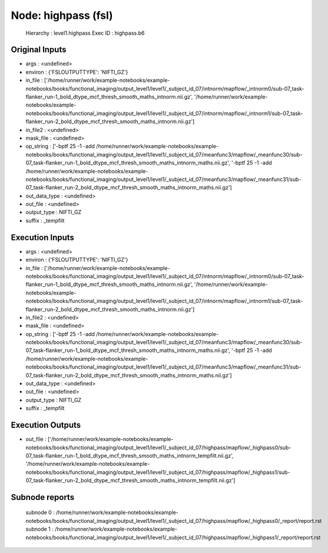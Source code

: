Node: highpass (fsl)
====================


 Hierarchy : level1.highpass
 Exec ID : highpass.b6


Original Inputs
---------------


* args : <undefined>
* environ : {'FSLOUTPUTTYPE': 'NIFTI_GZ'}
* in_file : ['/home/runner/work/example-notebooks/example-notebooks/books/functional_imaging/output_level1/level1/_subject_id_07/intnorm/mapflow/_intnorm0/sub-07_task-flanker_run-1_bold_dtype_mcf_thresh_smooth_maths_intnorm.nii.gz', '/home/runner/work/example-notebooks/example-notebooks/books/functional_imaging/output_level1/level1/_subject_id_07/intnorm/mapflow/_intnorm1/sub-07_task-flanker_run-2_bold_dtype_mcf_thresh_smooth_maths_intnorm.nii.gz']
* in_file2 : <undefined>
* mask_file : <undefined>
* op_string : ['-bptf 25 -1 -add /home/runner/work/example-notebooks/example-notebooks/books/functional_imaging/output_level1/level1/_subject_id_07/meanfunc3/mapflow/_meanfunc30/sub-07_task-flanker_run-1_bold_dtype_mcf_thresh_smooth_maths_intnorm_maths.nii.gz', '-bptf 25 -1 -add /home/runner/work/example-notebooks/example-notebooks/books/functional_imaging/output_level1/level1/_subject_id_07/meanfunc3/mapflow/_meanfunc31/sub-07_task-flanker_run-2_bold_dtype_mcf_thresh_smooth_maths_intnorm_maths.nii.gz']
* out_data_type : <undefined>
* out_file : <undefined>
* output_type : NIFTI_GZ
* suffix : _tempfilt


Execution Inputs
----------------


* args : <undefined>
* environ : {'FSLOUTPUTTYPE': 'NIFTI_GZ'}
* in_file : ['/home/runner/work/example-notebooks/example-notebooks/books/functional_imaging/output_level1/level1/_subject_id_07/intnorm/mapflow/_intnorm0/sub-07_task-flanker_run-1_bold_dtype_mcf_thresh_smooth_maths_intnorm.nii.gz', '/home/runner/work/example-notebooks/example-notebooks/books/functional_imaging/output_level1/level1/_subject_id_07/intnorm/mapflow/_intnorm1/sub-07_task-flanker_run-2_bold_dtype_mcf_thresh_smooth_maths_intnorm.nii.gz']
* in_file2 : <undefined>
* mask_file : <undefined>
* op_string : ['-bptf 25 -1 -add /home/runner/work/example-notebooks/example-notebooks/books/functional_imaging/output_level1/level1/_subject_id_07/meanfunc3/mapflow/_meanfunc30/sub-07_task-flanker_run-1_bold_dtype_mcf_thresh_smooth_maths_intnorm_maths.nii.gz', '-bptf 25 -1 -add /home/runner/work/example-notebooks/example-notebooks/books/functional_imaging/output_level1/level1/_subject_id_07/meanfunc3/mapflow/_meanfunc31/sub-07_task-flanker_run-2_bold_dtype_mcf_thresh_smooth_maths_intnorm_maths.nii.gz']
* out_data_type : <undefined>
* out_file : <undefined>
* output_type : NIFTI_GZ
* suffix : _tempfilt


Execution Outputs
-----------------


* out_file : ['/home/runner/work/example-notebooks/example-notebooks/books/functional_imaging/output_level1/level1/_subject_id_07/highpass/mapflow/_highpass0/sub-07_task-flanker_run-1_bold_dtype_mcf_thresh_smooth_maths_intnorm_tempfilt.nii.gz', '/home/runner/work/example-notebooks/example-notebooks/books/functional_imaging/output_level1/level1/_subject_id_07/highpass/mapflow/_highpass1/sub-07_task-flanker_run-2_bold_dtype_mcf_thresh_smooth_maths_intnorm_tempfilt.nii.gz']


Subnode reports
---------------


 subnode 0 : /home/runner/work/example-notebooks/example-notebooks/books/functional_imaging/output_level1/level1/_subject_id_07/highpass/mapflow/_highpass0/_report/report.rst
 subnode 1 : /home/runner/work/example-notebooks/example-notebooks/books/functional_imaging/output_level1/level1/_subject_id_07/highpass/mapflow/_highpass1/_report/report.rst

